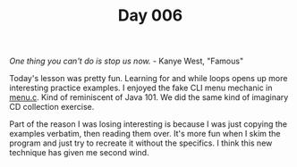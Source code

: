 #+TITLE: Day 006

/One thing you can't do is stop us now./  - Kanye West, "Famous"

[[file:screenshot.png]]

Today's lesson was pretty fun.  Learning for and while loops opens up
more interesting practice examples.  I enjoyed the fake CLI menu
mechanic in [[file:menu.c][menu.c]].  Kind of reminiscent of Java 101.  We did the same
kind of imaginary CD collection exercise.

Part of the reason I was losing interesting is because I was just
copying the examples verbatim, then reading them over.  It's more fun
when I skim the program and just try to recreate it without the
specifics.  I think this new technique has given me second wind.
